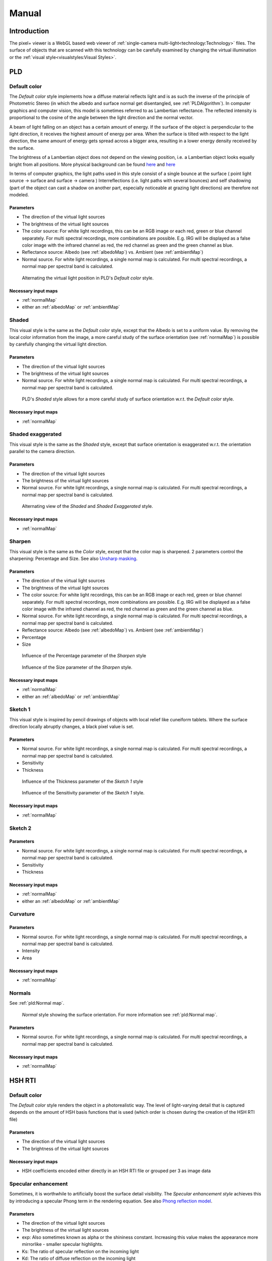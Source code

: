 Manual
#######
Introduction
============
The pixel+ viewer is a WebGL based web viewer of :ref:`single-camera multi-light<technology:Technology>` files. The surface of objects that are scanned with this technology can be carefully examined by changing the virtual illumination or the :ref:`visual style<visualstyles:Visual Styles>`.

PLD
====

Default color
--------------
The *Default color* style implements how a diffuse material reflects light and is as such the inverse of the principle of Photometric Stereo (in which the albedo and surface normal get disentangled, see :ref:`PLDAlgorithm`). In computer graphics and computer vision, this model is sometimes referred to as Lambertian reflectance. The reflected intensity is proportional to the cosine of the angle between the light direction and the normal vector. 

A beam of light falling on an object has a certain amount of energy. If the surface of the object is perpendicular to the light direction, it receives the highest amount of energy per area. When the surface is tilted with respect to the light direction, the same amount of energy gets spread across a bigger area, resulting in a lower energy density received by the surface. 

The brightness of a Lambertian object does not depend on the viewing position, i.e. a Lambertian object looks equally bright from all positions. More physical background can be found `here <http://hyperphysics.phy-astr.gsu.edu/hbase/vision/photom.html>`_ and `here <https://en.wikipedia.org/wiki/Lambert%27s_cosine_law>`_ 

In terms of computer graphics, the light paths used in this style consist of a single bounce at the surface ( point light source -> surface and surface -> camera ) 
Interreflections (i.e. light paths with several bounces) and self shadowing (part of the object can cast a shadow on another part, especially noticeable at grazing light directions) are therefore not modeled. 

Parameters
+++++++++++
* The direction of the virtual light sources
* The brightness of the virtual light sources
* The color source: For white light recordings, this can be an RGB image or each red, green or blue channel separately. For multi spectral recordings, more combinations are possible. E.g. IRG will be displayed as a false color image with the infrared channel as red, the red channel as green and the green channel as blue.
* Reflectance source: Albedo (see :ref:`albedoMap`) vs. Ambient (see :ref:`ambientMap`)
* Normal source. For white light recordings, a single normal map is calculated. For multi spectral recordings, a normal map per spectral band is calculated.

.. figure:: _static/images/visualstyle_pld_defColor.gif
   :scale: 50 %

   Alternating the virtual light position in PLD's *Default color* style.
   
Necessary input maps
++++++++++++++++++++

* :ref:`normalMap`
* either an :ref:`albedoMap` or :ref:`ambientMap`

Shaded
-------

This visual style is the same as the *Default color* style, except that the Albedo is set to a uniform value. By removing the local color information from the image, a more careful study of the surface orientation (see :ref:`normalMap`) is possible by carefully changing the virtual light direction.

Parameters
+++++++++++
* The direction of the virtual light sources
* The brightness of the virtual light sources
* Normal source. For white light recordings, a single normal map is calculated. For multi spectral recordings, a normal map per spectral band is calculated.

.. figure:: _static/images/visualstyle_pld_shaded.gif
   :scale: 50 %

   PLD's *Shaded* style allows for a more careful study of surface orientation w.r.t. the *Default color* style.
   
Necessary input maps
++++++++++++++++++++

* :ref:`normalMap`

Shaded exaggerated
-------------------

This visual style is the same as the *Shaded* style, except that surface orientation is exaggerated w.r.t. the orientation parallel to the camera direction.

Parameters
+++++++++++
* The direction of the virtual light sources
* The brightness of the virtual light sources
* Normal source. For white light recordings, a single normal map is calculated. For multi spectral recordings, a normal map per spectral band is calculated.

.. figure:: _static/images/visualstyle_pld_shadedExa.gif
   :scale: 50 %

   Alternating view of the *Shaded* and *Shaded Exaggerated* style.
   
Necessary input maps
++++++++++++++++++++

* :ref:`normalMap`

Sharpen
--------

This visual style is the same as the *Color* style, except that the color map is sharpened. 2 parameters control the sharpening: Percentage and Size. See also `Unsharp masking <https://en.wikipedia.org/wiki/Unsharp_masking#Digital_unsharp_masking>`_.

Parameters
+++++++++++
* The direction of the virtual light sources
* The brightness of the virtual light sources
* The color source: For white light recordings, this can be an RGB image or each red, green or blue channel separately. For multi spectral recordings, more combinations are possible. E.g. IRG will be displayed as a false color image with the infrared channel as red, the red channel as green and the green channel as blue.
* Normal source. For white light recordings, a single normal map is calculated. For multi spectral recordings, a normal map per spectral band is calculated.
* Reflectance source: Albedo (see :ref:`albedoMap`) vs. Ambient (see :ref:`ambientMap`)
* Percentage
* Size

.. figure:: _static/images/visualstyle_pld_sharpen.gif
   :scale: 50 %

   Influence of the Percentage parameter of the *Sharpen* style

.. figure:: _static/images/visualstyle_pld_sharpenBis.gif
   :scale: 50 %

   Influence of the Size parameter of the *Sharpen* style.
   
Necessary input maps
++++++++++++++++++++

* :ref:`normalMap`
* either an :ref:`albedoMap` or :ref:`ambientMap`

Sketch 1
---------

This visual style is inspired by pencil drawings of objects with local relief like cuneiform tablets. Where the surface direction locally abruptly changes, a black pixel value is set.

Parameters
+++++++++++
* Normal source. For white light recordings, a single normal map is calculated. For multi spectral recordings, a normal map per spectral band is calculated.
* Sensitivity
* Thickness

.. figure:: _static/images/visualstyle_pld_sketch1.gif
   :scale: 50 %

   Influence of the Thickness parameter of the *Sketch 1* style

.. figure:: _static/images/visualstyle_pld_sketch1Bis.gif
   :scale: 50 %

   Influence of the Sensitivity parameter of the *Sketch 1* style.
   
Necessary input maps
++++++++++++++++++++

* :ref:`normalMap`

Sketch 2
---------


Parameters
+++++++++++
* Normal source. For white light recordings, a single normal map is calculated. For multi spectral recordings, a normal map per spectral band is calculated.
* Sensitivity
* Thickness

Necessary input maps
++++++++++++++++++++

* :ref:`normalMap`
* either an :ref:`albedoMap` or :ref:`ambientMap`

Curvature
-----------


Parameters
+++++++++++
* Normal source. For white light recordings, a single normal map is calculated. For multi spectral recordings, a normal map per spectral band is calculated.
* Intensity
* Area

Necessary input maps
++++++++++++++++++++

* :ref:`normalMap`

Normals
--------

See :ref:`pld:Normal map`.

.. figure:: _static/images/visualstyle_pld_normals.png
   :scale: 50 %

   *Normal* style showing the surface orientation. For more information see :ref:`pld:Normal map`.

Parameters
+++++++++++
* Normal source. For white light recordings, a single normal map is calculated. For multi spectral recordings, a normal map per spectral band is calculated.

Necessary input maps
++++++++++++++++++++

* :ref:`normalMap`

HSH RTI
=======
Default color
-------------

The *Default color* style renders the object in a photorealistic way. The level of light-varying detail that is captured depends on the amount of HSH basis functions that is used (which order is chosen during the creation of the HSH RTI file)

Parameters
+++++++++++

* The direction of the virtual light sources
* The brightness of the virtual light sources

Necessary input maps
++++++++++++++++++++

* HSH coefficients encoded either directly in an HSH RTI file or grouped per 3 as image data

Specular enhancement
---------------------

Sometimes, it is worthwhile to artificially boost the surface detail visibility. The *Specular enhancement style* achieves this by introducing a specular Phong term in the rendering equation. See also `Phong reflection model <https://en.wikipedia.org/wiki/Phong_reflection_model>`_. 

Parameters
+++++++++++

* The direction of the virtual light sources
* The brightness of the virtual light sources
* exp: Also sometimes known as alpha or the shininess constant. Increasing this value makes the appearance more mirrorlike - smaller specular highlights. 
* Ks: The ratio of specular reflection on the incoming light
* Kd: The ratio of diffuse reflection on the incoming light
* Normal source

Necessary input maps
++++++++++++++++++++

* HSH coefficients encoded either directly in an HSH RTI file or grouped per 3 as image data
* Normal map, either calculated from the HSH coefficients or possibly, when using glTF, using another method (e.g. PLD or PTM)

HSH sharpening
--------------
The *HSH sharpening* style is the same as the *Default color* style, but with the option to sharpen the HSH components. 2 parameters control the sharpening: Percentage and Size. See also `Unsharp masking <https://en.wikipedia.org/wiki/Unsharp_masking#Digital_unsharp_masking>`_.

Parameters
+++++++++++
* The direction of the virtual light sources
* The brightness of the virtual light sources
* Percentage
* Size

Necessary input maps
++++++++++++++++++++

* HSH coefficients encoded either directly in an HSH RTI file or grouped per 3 as image data

PTM 
====

Default color
-------------
The *Default color* style renders the object in a photorealistic way. The level of light-varying detail that is captured depends on the order of the polynomial that is used during the creation of the PTM file.

Parameters
+++++++++++
* The direction of the virtual light sources
* The brightness of the virtual light sources

Necessary input maps
++++++++++++++++++++

* PTM basis functions encoded either directly in an HSH RTI file or grouped per 3 as image data


Specular enhancement
---------------------

Sometimes, it's worthwhile to artificially boost the surface detail visibility. The *Specular enhancement* style achieves this by introducing a specular Phong term in the rendering equation. See also `Phong reflection model <https://en.wikipedia.org/wiki/Phong_reflection_model>`_. 

Parameters
+++++++++++
* The direction of the virtual light sources
* The brightness of the virtual light sources
* exp: Also sometimes known as alpha or the shininess constant. Increasing this value makes the appearance more mirrorlike - smaller specular highlights. 
* Ks: The ratio of specular reflection on the incoming light
* Kd: The ratio of diffuse reflection on the incoming light
* Normal source

Necessary input maps
++++++++++++++++++++

* PTM coefficients encoded either directly in a PTM file or grouped per 3 as image data
* Normal map, either calculated from the PTM coefficients or possibly, when using glTF, using another method (e.g. PLD or HSH RTI)

